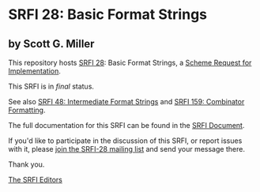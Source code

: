 * SRFI 28: Basic Format Strings

** by Scott G. Miller

This repository hosts [[https://srfi.schemers.org/srfi-28/][SRFI 28]]: Basic Format Strings, a [[https://srfi.schemers.org/][Scheme Request for Implementation]].

This SRFI is in /final/ status.

See also [[https://srfi.schemers.org/srfi-48/][SRFI 48: Intermediate Format Strings]] and [[https://srfi.schemers.org/srfi-159/][SRFI 159: Combinator Formatting]].

The full documentation for this SRFI can be found in the [[https://srfi.schemers.org/srfi-28/srfi-28.html][SRFI Document]].

If you'd like to participate in the discussion of this SRFI, or report issues with it, please [[https://srfi.schemers.org/srfi-28/][join the SRFI-28 mailing list]] and send your message there.

Thank you.


[[mailto:srfi-editors@srfi.schemers.org][The SRFI Editors]]
